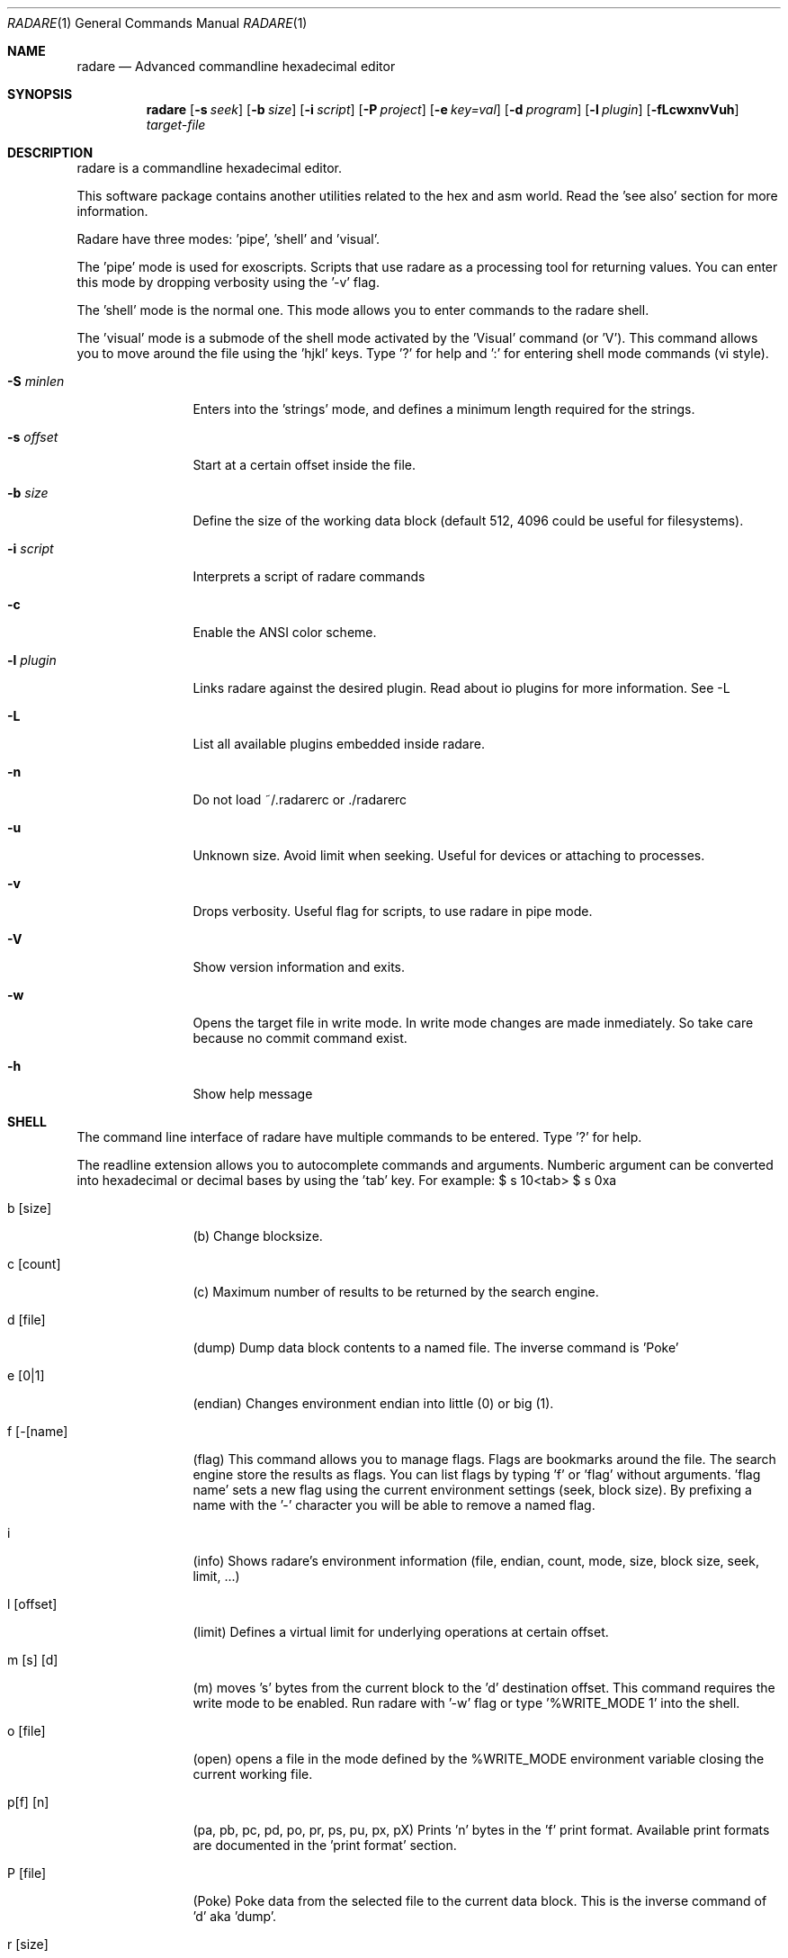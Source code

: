 .Dd January 27, 2007
.Dt RADARE 1
.Os
.Sh NAME
.Nm radare
.Nd Advanced commandline hexadecimal editor
.Sh SYNOPSIS
.Nm radare
.Op Fl s Ar seek
.Op Fl b Ar size
.Op Fl i Ar script
.Op Fl P Ar project
.Op Fl e Ar key=val
.Op Fl d Ar program
.Op Fl l Ar plugin
.Op Fl fLcwxnvVuh
.Ar target-file
.Sh DESCRIPTION
radare is a commandline hexadecimal editor.
.Pp
This software package contains another utilities related to the hex and asm world. Read the 'see also' section for more information.
.Pp
Radare have three modes: 'pipe', 'shell' and 'visual'.
.Pp
The 'pipe' mode is used for exoscripts. Scripts that use radare as a processing tool for returning values. You can enter this mode by dropping verbosity using the '-v' flag.
.Pp
The 'shell' mode is the normal one. This mode allows you to enter commands to the radare shell.
.Pp
The 'visual' mode is a submode of the shell mode activated by the 'Visual' command (or 'V'). This command allows you to move around the file using the 'hjkl' keys. Type '?' for help and ':' for entering shell mode commands (vi style).
.Pp
.Bl -tag -width Fl
.It Fl S Ar minlen
Enters into the 'strings' mode, and defines a minimum length required for the strings.
.Pp
.It Fl s Ar offset
Start at a certain offset inside the file.
.Pp
.It Fl b Ar size
Define the size of the working data block (default 512, 4096 could be useful for filesystems).
.Pp
.It Fl i Ar script
Interprets a script of radare commands
.It Fl c
Enable the ANSI color scheme.
.It Fl l Ar plugin
Links radare against the desired plugin. Read about io plugins for more information. See -L
.It Fl L
List all available plugins embedded inside radare.
.It Fl n
Do not load ~/.radarerc or ./radarerc
.It Fl u
Unknown size. Avoid limit when seeking. Useful for devices or attaching to processes.
.It Fl v
Drops verbosity. Useful flag for scripts, to use radare in pipe mode.
.It Fl V
Show version information and exits.
.It Fl w
Opens the target file in write mode. In write mode changes are made inmediately. So take care because no commit command exist.
.It Fl h
Show help message
.El
.Sh SHELL
The command line interface of radare have multiple commands to be entered. Type '?' for help.
.Pp
The readline extension allows you to autocomplete commands and arguments. Numberic argument can be converted into hexadecimal or decimal bases by using the 'tab' key. For example: $ s 10<tab> $ s 0xa
.Pp
.Bl -tag -width Fl
.It b [size]
(b) Change blocksize.
.It c [count]
(c) Maximum number of results to be returned by the search engine.
.It d [file]
(dump) Dump data block contents to a named file. The inverse command is 'Poke'
.It e [0|1]
(endian) Changes environment endian into little (0) or big (1).
.It f [-[name]
(flag) This command allows you to manage flags. Flags are bookmarks around the file. The search engine store the results as flags. You can list flags by typing 'f' or 'flag' without arguments. 'flag name' sets a new flag using the current environment settings (seek, block size). By prefixing a name with the '-' character you will be able to remove a named flag.
.It i
(info) Shows radare's environment information (file, endian, count, mode, size, block size, seek, limit, ...)
.It l [offset]
(limit) Defines a virtual limit for underlying operations at certain offset.
.It m [s] [d]
(m) moves 's' bytes from the current block to the 'd' destination offset. This command requires the write mode to be enabled. Run radare with '-w' flag or type '%WRITE_MODE 1' into the shell.
.It o [file]
(open) opens a file in the mode defined by the %WRITE_MODE environment variable closing the current working file.
.It p[f] [n]
(pa, pb, pc, pd, po, pr, ps, pu, px, pX) Prints 'n' bytes in the 'f' print format. Available print formats are documented in the 'print format' section.
.It P [file]
(Poke) Poke data from the selected file to the current data block. This is the inverse command of 'd' aka 'dump'.
.It r [size]
(resize) Changes the size of the file by truncating or extending the file padding zeros at the end.
.It s [+-]off
Seeks to an absolute or relative (using the '+' or '-' prefixes) offset. The 'off' argument can be a numeric value or a flag name. (Read 'f' command for more information).
.It v[f]
(vb, vf, vi, vl, vL, vo, vs, vS, vt, vT, vq, vW, vw, vx) Visualizes the initial bytes of the current block. Visual formats can be listed by typing 'v'. This command is useful for data structure interpretations because you can interpret 4 bytes as an integer, float, long, unix or dos timestamp, etc...
.It V
(Visual) Enters into the visual mode. Use the 'q' key to exit this mode.
.It w[x] str
(w, wx) Write a formatted string or an hexadecimal space separated string. For example: '$ w foo\\x90' or '$ wx 90 90 90'
.It x [len]
(x) eXamine current block. This is an alias for the 'px' command. To be gdb friendly.
.It . [file]
(.) Interpret a file as a radare command scripting file. A simple example can be found in 'libexec/elf-entry-point'. You can read 'libexec/elf-flag-header' too. This script creates a flag for each field of an elf header.
.It [-+]off
Alias of 'seek [+-]off'.
.It [<] [>]
Move data block window to the previous ('<') aligned block offset or the next one ('>').
.It / str
Searchs a string from the current offset until the end of file or 'limit' if defined (see 'l' command). To enter a hexadecimal string you can type '\\x01\\x02\\x03...'.
.It ! cmd
Runs a commandline shell program.
.It %[E] [v]
(%EDITOR, %OBJDUMP, %PAGER, ..) The '%' command allows you to see the values of the environment variables that affects to radare. You can show a variable value by typing it's name prefixed by '%'. f.e: '%PAGER'. To define a value append the value to the '%'variable name. f.e: '%PAGER less'.
.It #[hash]
(#sha1, #crc32, #md5) Shows the value of the hash of the current data block.
.It q
(quit) Quits the program.
.El
.Sh VISUAL
Visual mode allows you to move around the data with 'hjkl' arrows. The '0' and 'G' command are used to go at the first of the file or at the end. 'H' 'L' keys are used to move two bytes forward or backward (double 'h', 'l'). 'J' and 'K' keys are used to seek one block forward or backward.
.Bl -tag -width Fl
.It < >
Go seek to the previous or next offset aligned to a multiple of the data block size (use the :b command to read the value).
.It p
The 'p' command allows you to circle around the different available print mode formats (binary, hexadecimal, disassembler, octal, url, shellcode, c array, ...)
.It [+-*/]
The basic math ops keys are used to change the size of the working data block. Use '+' and '-' to increase and decrease the size by 1 byte. And '*' and '/' to add or substract one row of bytes (screen depend).
.It d
Disassembles current data block using the %OBJDUMP environment variable and paging it using %PAGER environment. Is recommended to use 'cat' as a pager into the visual mode (for usability).
.It i
Inserts a string at the current offset.
.It s #
Seeks to the offset pointed by the search result number '#'. (Names are .search0, .search1, ...)
.It :
The double-dot sign is used to temporally enter into the command line interface and use the desired radare shell commands. f.e: $ Visual :!ls.
.El
.Sh PRINT FORMAT
Print formats are used by the 'p' command and some of them used too by the 'v' command. I've tagged as 'V' and 'P' flags between parentesis to mark what print formats for the 'view'(v?) and the 'print'(p?) commands.
.Pp
To use one or another print format type 'p' to list available print formats. If you type 'pb' it will print the current data block in binary form. The same happends with the 'v' (view) command.
.Pp
The view command is affected by the value of the endian (read 'e' command for more information).
.Pp
.Bl -tag -width Fl
.It b
[VP] Binary format
.It o
[VP] Octal format
.It x
[VP] Hexadecimal value. The view command also have (vx, vw, vW, wq) commands for visualizing one, two, four or eight bytes in hexadecimal (endian affected).
.It f
[V-] Floating point value (4 first bytes)
.It i
[V-] Integer value (4 first bytes)
.It l
[V-] long (4 bytes)
.It L
[V-] long long (8 bytes)
.It o
[V-] octal value (1 byte)
.It s
[V-] ascii string (until \0)
.It t
[V-] UNIX timestamp (4 bytes, probably 8 in the future)
.It T
[V-] DOS timestamp (4 bytes)
.It c
[-P] C array format (unsigned char buffer[ (block size) ] = { 0x90, 0x90, ... };
.It a
[-P] Shows the current block as if it was a shellcode in hexadecimal.
.It r
[-P] Prints out the current data block to stdout.
.It u
[-P] URL encoding format f.ex:  '$ pu' -> %4c%69%63...
.It s
[-P] ascii..nosenose son tto suposicions de moment
.It d
[-P] ascii..nosenose son tto suposicions de moment
fg
.El
.Sh MOVEMENT
To move around the file you can use the hjkl in visual mode or the 'seek' command in the command line interface.
.Pp
To move around the blocks you can use the '<' '>' commands to align your current seek to a block size multiple. Same keys for the visual mode.
.Pp
You can seek to a relative offset by prefixing your offset by the '+' or '-' characters. For example: $ seek +10
.Pp
.Sh ENVIRONMENT
.Ar EDITOR
default editor to be used for /ascii/ data block edition.
.Pp
.Ar OBJDUMP
path to 'objdump' executable (useful for disassembling other architectures) By default is 'objdump -m i386 --target=binary -D'
.Pp
.Ar HITCMD
a radare command to be executed after a search hit has been found.
.Pp
.Ar PRINTCMD
user command to be used to visualize the data block. This external visor is used by the 'pU' radare command.
.Pp
.Ar VISUALCMD
command to be used as an IDE environment interpreting a set of commands or a radare script. In commandline mode this command is executed before printing the prompt. In visual mode it is a separated view.
.Pp
.Ar PAGER
pager to be used for disassembling.
.Sh SEE ALSO
.Pp
.Xr bindiff(1) ,
.Xr hasher(1) ,
.Xr rabin(1) ,
.Xr rsc(1) ,
.Xr rasc(1) ,
.Xr rfile(1) ,
.Xr bug(1) ,
.Xr xc(1) ,
.Xr xrefs(1)
.Sh AUTHORS
.Pp
pancake <pancake@youterm.com>
